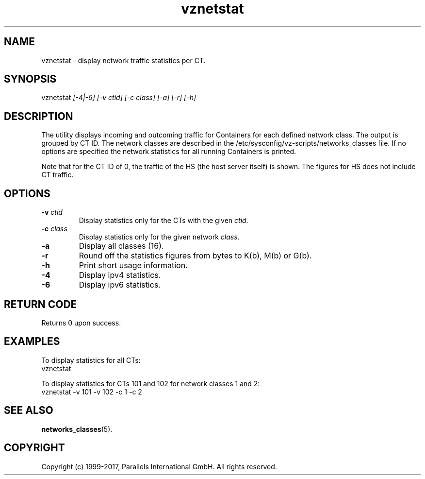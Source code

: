 .\" $Id$
.TH vznetstat 8 "October 2009" "@PRODUCT_NAME_SHORT@"
.SH NAME
vznetstat \- display network traffic statistics per CT.
.SH SYNOPSIS
vznetstat \fI[-4|-6]\fR \fI[-v ctid]\fR \fI[-c class]\fR \fI[-a]\fR \fI[-r]\fR \fI[-h]\fR
.SH DESCRIPTION
The utility displays incoming and outcoming traffic for Containers for each defined network class. The output is grouped by CT ID. The network classes are described in the /etc/sysconfig/vz-scripts/networks_classes file. If no options are specified the network statistics for all running Containers is printed.
.PP
Note that for the CT ID of 0, the traffic of the HS (the host server
itself) is shown. The figures for HS does not include CT traffic.
.SH OPTIONS
.IP "\fB-v\fR \fIctid\fR"
Display statistics only for the CTs with the given \fIctid\fR.
.IP "\fB-c\fR \fIclass\fR"
Display statistics only for the given network \fIclass\fR.
.IP "\fB-a\fR
Display all classes (16).
.IP "\fB-r\fR
Round off the statistics figures from bytes to K(b), M(b) or G(b).
.IP \fB-h\fR
Print short usage information.
.IP \fB-4\fR
Display ipv4 statistics.
.IP \fB-6\fR
Display ipv6 statistics.
.SH RETURN CODE
Returns 0 upon success.
.SH EXAMPLES
To display statistics for all CTs:
\f(CW
.nh
.nf
    vznetstat
\fR
.hy
.fi
.PP
To display statistics for CTs 101 and 102 for network classes 1 and 2:
\f(CW
.nh
.nf
    vznetstat -v 101 -v 102 -c 1 -c 2
\fR
.hy
.fi
.SH SEE ALSO
.BR networks_classes (5).
.SH COPYRIGHT
Copyright (c) 1999-2017, Parallels International GmbH. All rights reserved.
